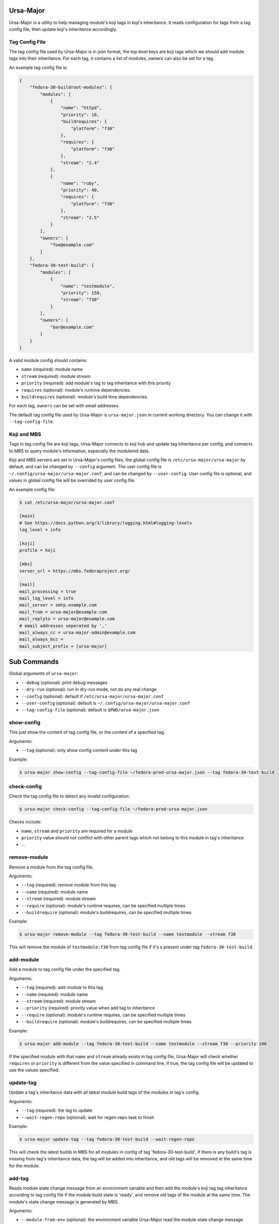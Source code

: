 Ursa-Major
==========

.. image:: https://img.shields.io/pypi/v/ursa-major.svg
   :alt: PyPI

.. image:: https://img.shields.io/pypi/l/ursa-major.svg
   :alt: PyPI - License

.. image:: https://img.shields.io/pypi/pyversions/ursa-major.svg
   :alt: PyPI - Python Version

Ursa-Major is a utility to help managing module's koji tags in koji's
inheritance. It reads configuration for tags from a tag config file, then
update koji's inheritance accordingly.

Tag Config File
---------------

The tag config file used by Ursa-Major is in json format, the top level keys
are koji tags which we should add module tags into their inheritance. For each
tag, it contains a list of modules, owners can also be set for a tag.

An example tag config file is:

.. code-block:: json

    {
        "fedora-30-buildroot-modules": {
            "modules": [
                {
                    "name": "httpd",
                    "priority": 10,
                    "buildrequires": {
                        "platform": "f30"
                    },
                    "requires": {
                        "platform": "f30"
                    },
                    "stream": "2.4"
                },
                {
                    "name": "ruby",
                    "priority": 40,
                    "requires": {
                        "platform": "f30"
                    },
                    "stream": "2.5"
                }
            ],
            "owners": [
                "foo@example.com"
            ]
        },
        "fedora-30-test-build": {
            "modules": [
                {
                    "name": "testmodule",
                    "priority": 150,
                    "stream": "f30"
                }
            ],
            "owners": [
                "bar@example.com"
            ]
        }
    }


A valid module config should contains:

* ``name`` (required): module name
* ``stream`` (required): module stream
* ``priority`` (required): add module's tag to tag inheritance with this priority
* ``requires`` (optional): module's runtime dependencies.
* ``buildrequires`` (optional): module's build time dependencies.

For each tag, ``owners`` can be set with email addresses.

The default tag config file used by Ursa-Major is ``ursa-major.json`` in current
working directory. You can change it with ``--tag-config-file``.


Koji and MBS
------------

Tags in tag config file are koji tags, Ursa-Major connects to koji hub and
update tag inheritance per config, and connects to MBS to query module's
information, especially the modulemd data.

Koji and MBS servers are set in Ursa-Major's config files, the global config
file is ``/etc/ursa-major/ursa-major`` by default, and can be changed by
``--config`` argument. The user config file is
``~/.config/ursa-major/ursa-major.conf``, and can be changed by
``--user-config``. User config file is optional, and values in global config
file will be overrided by user config file.

An example config file:

.. code-block:: bash

    $ cat /etc/ursa-major/ursa-major.conf

    [main]
    # See https://docs.python.org/3/library/logging.html#logging-levels
    log_level = info

    [koji]
    profile = koji

    [mbs]
    server_url = https://mbs.fedoraproject.org/

    [mail]
    mail_processing = true
    mail_log_level = info
    mail_server = smtp.example.com
    mail_from = ursa-major@example.com
    mail_replyto = ursa-major@example.com
    # email addresses seperated by ','
    mail_always_cc = ursa-major-admin@example.com
    mail_always_bcc =
    mail_subject_prefix = [ursa-major]


Sub Commands
============

Global arguments of ``ursa-major``:

* ``--debug`` (optional): print debug messages

* ``--dry-run`` (optional): run in dry-run mode, not do any real change

* ``--config`` (optional): default if ``/etc/ursa-major/ursa-major.conf``

* ``--user-config`` (optional): default is ``~/.config/ursa-major/ursa-major.conf``

* ``--tag-config-file`` (optional): default is ``$PWD/ursa-major.json``


show-config
-----------

This just show the content of tag config file, or the content of a specified
tag.

Arguments:

* ``--tag`` (optional): only show config content under this tag

Example:

.. code-block:: bash

    $ ursa-major show-config --tag-config-file ~/fedora-prod-ursa-major.json --tag fedora-30-test-build

check-config
------------

Check the tag config file to detect any invalid configuration:

.. code-block:: bash

    $ ursa-major check-config --tag-config-file ~/fedora-prod-ursa-major.json

Checks include:

* ``name``, ``stream`` and ``priority`` are required for a module
* ``priority`` value should not conflict with other parent tags which not belong
  to this module in tag's inheritance
* ...

remove-module
-------------

Remove a module from the tag config file.

Arguments:

* ``--tag`` (required): remove module from this tag

* ``--name`` (required): module name

* ``--stream`` (required): module stream

* ``--require`` (optional): module's runtime requires, can be specified multiple times

* ``--buildrequire`` (optional): module's buildrequires, can be specified multiple times


Example:

.. code-block:: bash

    $ ursa-major remove-module --tag fedora-30-test-build --name testmodule --stream f30

This will remove the module of ``testmodule:f30`` from tag config file if it's
s present under tag ``fedora-30-test-build``.

add-module
----------

Add a module to tag config file under the specified tag.

Arguments:

* ``--tag`` (required): add module to this tag

* ``--name`` (required): module name

* ``--stream`` (required): module stream

* ``--priority`` (required): priority value when add tag to inheritance

* ``--require`` (optional): module's runtime requires, can be specified multiple times

* ``--buildrequire`` (optional): module's buildrequires, can be specified multiple times

Example:

.. code-block:: bash

    $ ursa-major add-module --tag fedora-30-test-build --name testmodule --stream f30 --priority 100

If the specified module with that ``name`` and ``stream`` already exists in tag
config file, Ursa-Major will check whether ``requires`` or ``priority`` is
different from the value specified in command line, if true, the tag config
file will be updated to use the values specified.

update-tag
----------

Update a tag's inheritance data with all latest module build tags of the
modules in tag's config.

Arguments:

* ``--tag`` (required): the tag to update
* ``--wait-regen-repo`` (optional): wait for regen-repo task to finish

Example:

.. code-block:: bash

    $ ursa-major update-tag --tag fedora-30-test-build --wait-regen-repo

This will check the latest builds in MBS for all modules in config of tag
'fedora-30-test-build', if there is any build's tag is missing from tag's
inheritance data, the tag will be added into inheritance, and old tags
will be removed at the same time for the module.

add-tag
-------

Reads module state change message from an environment variable and then add
the module's koji tag tag inheritance according to tag config file if the
module build state is 'ready', and remove old tags of the module at the same
time. The module's state change message is generated by MBS.

Arguments:

* ``--module-from-env`` (optional): the environment variable Ursa-Major read the
  module state change message from, by default it's ``CI_MESSAGE``

* ``--wait-regen-repo`` (optinal): wait for regen-repo tasks to finish, default is ``False``

* ``--send-mail`` (optional): send mail to tag owners, default is ``False``

Example:

.. code-block:: bash

    $ cat $CI_MESSAGE
    {
      "state_reason": null,
      "component_builds": [
        108146,
        108145
      ],
      "name": "testmodule",
      "stream": "master",
      "time_submitted": "2018-10-26T16:59:06Z",
      "version": "20181026165847",
      "time_modified": "2018-10-26T16:59:27Z",
      "state_name": "ready",
      "scmurl": "https://src.fedoraproject.org/modules/testmodule.git?#3f262deef9d79160ea229142aeb51eedcc956929",
      "state": 5,
      "time_completed": "2018-10-26T16:59:15Z",
      "koji_tag": "module-testmodule-master-20181026165847-a5b0195c",
      "context": "a5b0195c",
      "owner": "foobar",
      "siblings": [],
      "id": 2321,
      "rebuild_strategy": "only-changed"
    }

    $ cat $PWD/ursa-major.json
    {
        "fedora-30-test-build": {
            "modules": [
                {
                    "name": "testmodule",
                    "priority": 150,
                    "stream": "master"
                }
            ],
            "owners": [
                "foobar@example.com"
            ]
        }
    }

    $ ursa-major add-tag --wait-regen-repo --send-mail

In this example, Ursa-Major reads the module state change message from
enviroment variable ``CI_MESSAGE``, the module build state name is "ready" and
module is present under a tag "fedora-30-test-build" in tag config file.
Ursa-Major will add the koji tag "module-testmodule-master-20181026165847-a5b0195c"
into "fedora-30-test-build"'s inheritance, and then regen-repo for build tags
in "fedora-30-test-build"'s inheritance.

When a tag is added to tag inheritance, Ursa-Major also submit ``regen-repo``
tasks for the build tags in inheritance data. If the specified tag is a build
tag, it's the only one build tag Ursa-Major will regen-repo for. Or Ursa-Major
will check the tag's inheritance data, if it reaches the first build tag in
each inheritant path, it returns that build tag. And it stops at any tag that
name starts with 'module-'.

For example, if we have tag inheritance data as below (tags with
'*' marks are build tags):

Example #1:

::

        my-example-tag
          └─product-foo-temp-override
             └─product-foo-override
                └─product-foo-build (*)
                   ├─tmp-product-foo-build (*)
                   └─alt-product-foo-build (*)

In this case, there is one build tag found for 'my-example-tag', it is:
``product-foo-build``. Ursa-Major stops at 'product-foo-build', so
'tmp-product-foo-build' and 'alt-product-foo-build' are not checked at all.

Example #2:

::

    my-example-tag
      ├─module-345678-build
      ├─module-234567-build
      ├─module-123456-build
      │  └─product-foo-module-hotfix
      │     └─product-foo-module-hotfix-build (*)
      ├─tmp-product-foo-python-candidate
      │  └─tmp-product-foo-python-override
      │     └─tmp-product-foo-python-build (*)
      ├─product-foo-container-build (*)
      └─product-foo-temp-override
         └─product-foo-override
            └─product-foo-build (*)
               ├─tmp-product-foo-build (*)
               └─alt-product-foo-build (*)

In this case, there are 3 build tags found for ``my-example-tag``, they are:
``tmp-product-foo-python-build``, ``product-foo-container-build`` and
``product-foo-build``. ``product-foo-module-hotfix-build`` is a build tag, but
Ursa-Major doesn't count it in, because it stops at tag 'module-123456-build'
which name starts with 'module-'.

Ursa-Major will send mail to tag owners if run with "--send-mail", mail
configuration can be configured in global config file or user config file,
under the section of "mail".
